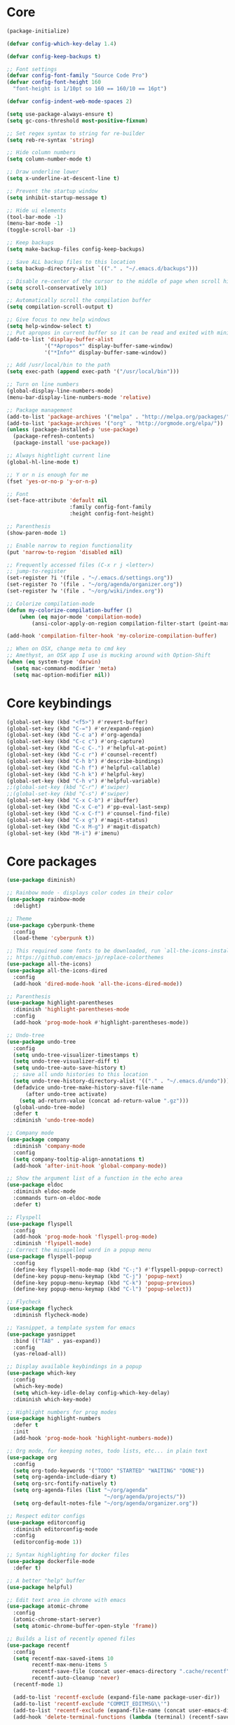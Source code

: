 
* Core
#+BEGIN_SRC emacs-lisp
(package-initialize)

(defvar config-which-key-delay 1.4)

(defvar config-keep-backups t)

;; Font settings
(defvar config-font-family "Source Code Pro")
(defvar config-font-height 160
  "font-height is 1/10pt so 160 == 160/10 == 16pt")

(defvar config-indent-web-mode-spaces 2)

(setq use-package-always-ensure t)
(setq gc-cons-threshold most-positive-fixnum)

;; Set regex syntax to string for re-builder
(setq reb-re-syntax 'string)

;; Hide column numbers
(setq column-number-mode t)

;; Draw underline lower
(setq x-underline-at-descent-line t)

;; Prevent the startup window
(setq inhibit-startup-message t)

;; Hide ui elements
(tool-bar-mode -1)
(menu-bar-mode -1)
(toggle-scroll-bar -1)

;; Keep backups
(setq make-backup-files config-keep-backups)

;; Save ALL backup files to this location
(setq backup-directory-alist `(("." . "~/.emacs.d/backups")))

;; Disable re-center of the cursor to the middle of page when scroll hits top or bottom of the page
(setq scroll-conservatively 101)

;; Automatically scroll the compilation buffer
(setq compilation-scroll-output t)

;; Give focus to new help windows
(setq help-window-select t)
;; Put apropos in current buffer so it can be read and exited with minimum effort
(add-to-list 'display-buffer-alist
            '("*Apropos*" display-buffer-same-window)
            '("*Info*" display-buffer-same-window))

;; Add /usr/local/bin to the path
(setq exec-path (append exec-path '("/usr/local/bin")))

;; Turn on line numbers
(global-display-line-numbers-mode)
(menu-bar-display-line-numbers-mode 'relative)

;; Package management
(add-to-list 'package-archives '("melpa" . "http://melpa.org/packages/"))
(add-to-list 'package-archives '("org" . "http://orgmode.org/elpa/"))
(unless (package-installed-p 'use-package)
  (package-refresh-contents)
  (package-install 'use-package))

;; Always hightlight current line
(global-hl-line-mode t)

;; Y or n is enough for me
(fset 'yes-or-no-p 'y-or-n-p)

;; Font
(set-face-attribute 'default nil
                    :family config-font-family
                    :height config-font-height)

;; Parenthesis
(show-paren-mode 1)

;; Enable narrow to region functionality
(put 'narrow-to-region 'disabled nil)

;; Frequently accessed files (C-x r j <letter>)
;; jump-to-register
(set-register ?i '(file . "~/.emacs.d/settings.org"))
(set-register ?o '(file . "~/org/agenda/organizer.org"))
(set-register ?w '(file . "~/org/wiki/index.org"))

;; Colorize compilation-mode
(defun my-colorize-compilation-buffer ()
    (when (eq major-mode 'compilation-mode)
        (ansi-color-apply-on-region compilation-filter-start (point-max))))

(add-hook 'compilation-filter-hook 'my-colorize-compilation-buffer)

;; When on OSX, change meta to cmd key
;; Amethyst, an OSX app I use is mucking around with Option-Shift
(when (eq system-type 'darwin)
  (setq mac-command-modifier 'meta)
  (setq mac-option-modifier nil))

#+END_SRC

* Core keybindings
#+BEGIN_SRC emacs-lisp
(global-set-key (kbd "<f5>") #'revert-buffer)
(global-set-key (kbd "C-=") #'er/expand-region)
(global-set-key (kbd "C-c a") #'org-agenda)
(global-set-key (kbd "C-c c") #'org-capture)
(global-set-key (kbd "C-c C-.") #'helpful-at-point)
(global-set-key (kbd "C-c r") #'counsel-recentf)
(global-set-key (kbd "C-h b") #'describe-bindings)
(global-set-key (kbd "C-h f") #'helpful-callable)
(global-set-key (kbd "C-h k") #'helpful-key)
(global-set-key (kbd "C-h v") #'helpful-variable)
;;(global-set-key (kbd "C-r") #'swiper)
;;(global-set-key (kbd "C-s") #'swiper)
(global-set-key (kbd "C-x C-b") #'ibuffer)
(global-set-key (kbd "C-x C-e") #'pp-eval-last-sexp)
(global-set-key (kbd "C-x C-f") #'counsel-find-file)
(global-set-key (kbd "C-x g") #'magit-status)
(global-set-key (kbd "C-x M-g") #'magit-dispatch)
(global-set-key (kbd "M-i") #'imenu)
#+END_SRC

* Core packages
#+BEGIN_SRC emacs-lisp
(use-package diminish)

;; Rainbow mode - displays color codes in their color
(use-package rainbow-mode
  :delight)

;; Theme
(use-package cyberpunk-theme
  :config
  (load-theme 'cyberpunk t))

;; This required some fonts to be downloaded, run `all-the-icons-install-fonts` manually
;; https://github.com/emacs-jp/replace-colorthemes
(use-package all-the-icons)
(use-package all-the-icons-dired
  :config
  (add-hook 'dired-mode-hook 'all-the-icons-dired-mode))

;; Parenthesis
(use-package highlight-parentheses
  :diminish 'highlight-parentheses-mode
  :config
  (add-hook 'prog-mode-hook #'highlight-parentheses-mode))

;; Undo-tree
(use-package undo-tree 
  :config
  (setq undo-tree-visualizer-timestamps t) 
  (setq undo-tree-visualizer-diff t)
  (setq undo-tree-auto-save-history t)
  ;; save all undo histories to this location
  (setq undo-tree-history-directory-alist '(("." . "~/.emacs.d/undo")))
  (defadvice undo-tree-make-history-save-file-name
      (after undo-tree activate)
    (setq ad-return-value (concat ad-return-value ".gz")))
  (global-undo-tree-mode)
  :defer t 
  :diminish 'undo-tree-mode)

;; Company mode
(use-package company 
  :diminish 'company-mode
  :config
  (setq company-tooltip-align-annotations t)
  (add-hook 'after-init-hook 'global-company-mode))

;; Show the argument list of a function in the echo area
(use-package eldoc
  :diminish eldoc-mode
  :commands turn-on-eldoc-mode
  :defer t)

;; Flyspell
(use-package flyspell 
  :config
  (add-hook 'prog-mode-hook 'flyspell-prog-mode) 
  :diminish 'flyspell-mode) 
;; Correct the misspelled word in a popup menu
(use-package flyspell-popup 
  :config
  (define-key flyspell-mode-map (kbd "C-;") #'flyspell-popup-correct)
  (define-key popup-menu-keymap (kbd "C-j") 'popup-next)
  (define-key popup-menu-keymap (kbd "C-k") 'popup-previous)
  (define-key popup-menu-keymap (kbd "C-l") 'popup-select))

;; Flycheck
(use-package flycheck
  :diminish flycheck-mode)

;; Yasnippet, a template system for emacs
(use-package yasnippet
  :bind (("TAB" . yas-expand))
  :config
  (yas-reload-all))

;; Display available keybindings in a popup
(use-package which-key
  :config
  (which-key-mode)
  (setq which-key-idle-delay config-which-key-delay)
  :diminish which-key-mode)

;; Highlight numbers for prog modes
(use-package highlight-numbers 
  :defer t 
  :init
  (add-hook 'prog-mode-hook 'highlight-numbers-mode))

;; Org mode, for keeping notes, todo lists, etc... in plain text
(use-package org
  :config
  (setq org-todo-keywords '("TODO" "STARTED" "WAITING" "DONE"))
  (setq org-agenda-include-diary t)
  (setq org-src-fontify-natively t)
  (setq org-agenda-files (list "~/org/agenda"
                               "~/org/agenda/projects/"))
  (setq org-default-notes-file "~/org/agenda/organizer.org"))

;; Respect editor configs
(use-package editorconfig
  :diminish editorconfig-mode
  :config
  (editorconfig-mode 1))

;; Syntax highlighting for docker files
(use-package dockerfile-mode
  :defer t)

;; A better "help" buffer
(use-package helpful)

;; Edit text area in chrome with emacs
(use-package atomic-chrome
  :config
  (atomic-chrome-start-server)
  (setq atomic-chrome-buffer-open-style 'frame))

;; Builds a list of recently opened files
(use-package recentf
  :config
  (setq recentf-max-saved-items 10
        recentf-max-menu-items 5
        recentf-save-file (concat user-emacs-directory ".cache/recentf")
        recentf-auto-cleanup 'never)
  (recentf-mode 1)

  (add-to-list 'recentf-exclude (expand-file-name package-user-dir))
  (add-to-list 'recentf-exclude "COMMIT_EDITMSG\\'")
  (add-to-list 'recentf-exclude (expand-file-name (concat user-emacs-directory ".cache/")))
  (add-hook 'delete-terminal-functions (lambda (terminal) (recentf-save-list))))

;; Display used hotkeys in another window
(use-package command-log-mode
  :diminish command-log-mode)

;; Minor mode for dealing with pairs, such as quotes
(use-package smartparens-config
  :ensure smartparens
  :config
  (show-smartparens-global-mode t))

;; Expand selected region by semantic units
(use-package expand-region
  :config
  (pending-delete-mode t))

;; Doom modeline
(use-package doom-modeline
      :ensure t
      :hook (after-init . doom-modeline-mode))

#+END_SRC


* git
#+BEGIN_SRC emacs-lisp
;; A git interface for emacs
(use-package magit
  :config
  (setq magit-refresh-status-buffer nil)
  :diminish 'auto-revert-mode
  :defer t)

;; Show diffs in the gutter
(use-package diff-hl
  :config
  (add-hook 'magit-post-refresh-hook 'diff-hl-magit-post-refresh)
  (global-diff-hl-mode t)
  (diff-hl-flydiff-mode t))
#+END_SRC

* ivy
#+BEGIN_SRC emacs-lisp
;; Generic completion frontend
(use-package counsel)
(use-package counsel-projectile
  :config
  (counsel-projectile-mode t)
  (define-key projectile-mode-map (kbd "C-c p") 'projectile-command-map))
(use-package flx)
(use-package ivy-hydra)
(use-package ivy
  :diminish 'ivy-mode
  :config
  (ivy-mode t)
  ;; make everything fuzzy except swiper
  (setq ivy-re-builders-alist
        '((swiper . ivy--regex-plus)
          (t . ivy--regex-fuzzy))))
#+END_SRC

* projectile
#+BEGIN_SRC emacs-lisp
;; The platinum searcher
(use-package pt)

;; A project interaction library
(use-package projectile
  :after (pt)
  :config
  (setq projectile-project-search-path '("~/dev"))
  (add-to-list 'projectile-globally-ignored-directories "node_modules")
  (projectile-global-mode)
  :init
  (setq projectile-cache-file (concat user-emacs-directory ".cache/projectile.cache")
        projectile-known-projects-file (concat user-emacs-directory
                                               ".cache/projectile-bookmarks.eld"))
  (add-hook 'find-file-hook (lambda ()
                              (unless recentf-mode (recentf-mode)
                                      (recentf-track-opened-file))))
  :bind-keymap
  ("C-c p" . projectile-command-map)
  :bind
  (:map projectile-mode-map ("C-c p s p" . projectile-pt))
  :diminish 'projectile-mode)
#+END_SRC


* Language cpp
#+BEGIN_SRC emacs-lisp
;; A flycheck checker for C/C++
(use-package flycheck-irony
  :after (irony)
  :defer t)

;; Irony support for C/C++
(use-package irony-eldoc
  :after (irony)
  :defer t
  :init
  (add-hook 'irony-mode-hook #'irony-eldoc))

;; C++ minor mode, completion, syntax checking
(use-package irony
  :defer t
  ;; Need to install the server on first run (M-x irony-install-server)
  :commands irony-mode
  :init
  (add-hook 'c++-mode-hook 'irony-mode)
  (add-hook 'c-mode-hook 'irony-mode)
  (defun my-irony-mode-hook ()
    (setq irony-additional-clang-options '("-std=c++14")))
  (add-hook 'irony-mode-hook 'my-irony-mode-hook)
  (add-hook 'irony-mode-hook 'irony-cdb-autosetup-compile-options))

;; Embedded platform development
(use-package platformio-mode
  :defer t
  :commands (platformio-conditionally-enable)
  :mode (("\\.ino\\'" . c++-mode))
  :init)

(defun platformio-hook ()
  (platformio-conditionally-enable))

(eval-after-load 'flycheck
  '(add-hook 'flycheck-mode-hook #'flycheck-irony-setup))

(add-hook 'c++-mode-hook 'platformio-hook)
(add-hook 'irony-mode-hook
          (lambda ()
            (irony-cdb-autosetup-compile-options)))
(add-hook 'c++-mode-hook 'flycheck-mode)
#+END_SRC
* Language elisp
#+BEGIN_SRC emacs-lisp
;; Minor mode for performing structured editing of S-expression data
(use-package paredit
  :init
  (add-hook 'emacs-lisp-mode-hook       #'enable-paredit-mode)
  (add-hook 'eval-expression-minibuffer-setup-hook #'enable-paredit-mode)
  (add-hook 'ielm-mode-hook             #'enable-paredit-mode)
  (add-hook 'lisp-mode-hook             #'enable-paredit-mode)
  (add-hook 'lisp-interaction-mode-hook #'enable-paredit-mode)
  (add-hook 'scheme-mode-hook           #'enable-paredit-mode)
  :config
  (eldoc-add-command
   'paredit-backward-delete
   'paredit-close-round))
#+END_SRC

* Language javascript
#+BEGIN_SRC emacs-lisp
(defun configure-web-mode-flycheck-checkers ()
    (flycheck-mode)

    ;; See if there is a node_modules directory
    (let* ((root (locate-dominating-file
                  (or (buffer-file-name) default-directory)
                  "node_modules"))
           (eslint (or (and root
                            ;; Try the locally installed eslint
                            (expand-file-name "node_modules/eslint/bin/eslint.js" root))

                       ;; Try the global installed eslint
                       (concat (string-trim (shell-command-to-string "npm config get prefix")) "/bin/eslint"))))

      (when (and eslint (file-executable-p eslint))
        (setq-local flycheck-javascript-eslint-executable eslint)))

    (flycheck-select-checker 'javascript-eslint))

(defun setup-javascript ()
  (tide-setup)
  (configure-web-mode-flycheck-checkers)
  (yas-minor-mode)
  (eldoc-mode +1)
  (tide-hl-identifier-mode +1))

(defun setup-js2 ()
  (setq js-switch-indent-offset 2)
  (flycheck-add-mode 'javascript-eslint 'js2-mode)
  (setup-javascript))

(defun setup-typescript ()
  (flycheck-add-mode 'javascript-eslint 'typescript-mode)
  (setup-javascript))

;; TypeScript Interactive Development Environment
(use-package tide
  :config
  :hook (typescript-mode . setup-typescript))

;; JavaScript editing mode
(use-package js2-mode
  :mode ("\\.js\\'" . js2-mode)
  :config
  :hook (js2-mode . setup-js2))

(use-package rjsx-mode)
#+END_SRC

* Language HTML, css
#+BEGIN_SRC emacs-lisp
(defun setup-template ()
  (interactive)
  (yas-minor-mode))

(add-hook 'web-mode-hook 'setup-template)

;; Major mode for editing web templates
(use-package web-mode
  :defer t
  :mode (("\\.html?\\'" . web-mode)
         ("\\.css\\'" . web-mode))
  :config
  (defadvice web-mode-highlight-part (around tweak-jsx activate)
    (if (equal web-mode-content-type "js")
        (let ((web-mode-enable-part-face nil))
          ad-do-it)
      ad-do-it))

  ;; Disable lining up the args
  (add-to-list 'web-mode-indentation-params '("lineup-args" . nil))
  (add-to-list 'web-mode-indentation-params '("lineup-calls" . nil))
  (add-to-list 'web-mode-indentation-params '("lineup-concats" . nil))
  (add-to-list 'web-mode-indentation-params '("lineup-ternary" . nil))
  :init
  (setq web-mode-content-types-alist
        '(("js" . "\\.js\\'")))

  (setq-default indent-tabs-mode nil)
  ;; Disable auto-quoting
  (setq web-mode-enable-auto-quoting nil)
  (setq web-mode-markup-indent-offset config-indent-web-mode-spaces)
  (setq web-mode-css-indent-offset config-indent-web-mode-spaces)
  (setq web-mode-code-indent-offset config-indent-web-mode-spaces)
  ;; Don't lineup element attributes
  (setq web-mode-attr-indent-offset config-indent-web-mode-spaces)
  ;; Automatically close tag
  (setq web-mode-enable-auto-pairing t)
  (setq web-mode-enable-css-colorization t))

;; SASS
(use-package scss-mode
  :defer t)

#+END_SRC

* Language markdown
#+BEGIN_SRC emacs-lisp
;; Major mode for editing Markdown formatted text
(use-package markdown-mode
  :defer t
  :commands (markdown-mode gfm-mode)
  :mode (("README\\.md\\'" . gfm-mode)
         ("\\.md\\'" . markdown-mode)
         ("\\.markdown\\'" . markdown-mode))
  :init (setq markdown-command "multimarkdown"))
#+END_SRC

* Language rust
#+BEGIN_SRC emacs-lisp
(use-package rust-mode
  :defer t)

;; rust completion library
(use-package racer
  :after (rust-mode)
  :init
  (add-hook 'racer-mode-hook #'eldoc-mode)
  (add-hook 'rust-mode-hook #'racer-mode))

(use-package flycheck-rust
  :after (rust-mode)
  :init
  (add-hook 'rust-mode-hook #'flycheck-mode))
(add-hook 'flycheck-mode-hook #'flycheck-rust-setup)

;; rust package managment
(use-package cargo
  :after (rust-mode)
  :bind (:map rust-mode-map ("C-c C-c" . cargo-process-clippy)))

(add-hook 'rust-mode-hook #'yas-minor-mode)
  #+END_SRC

* Language clojure
#+BEGIN_SRC emacs-lisp
(use-package cider
  :defer t
  :hook (clojure-mode . enable-paredit-mode))
#+END_SRC
